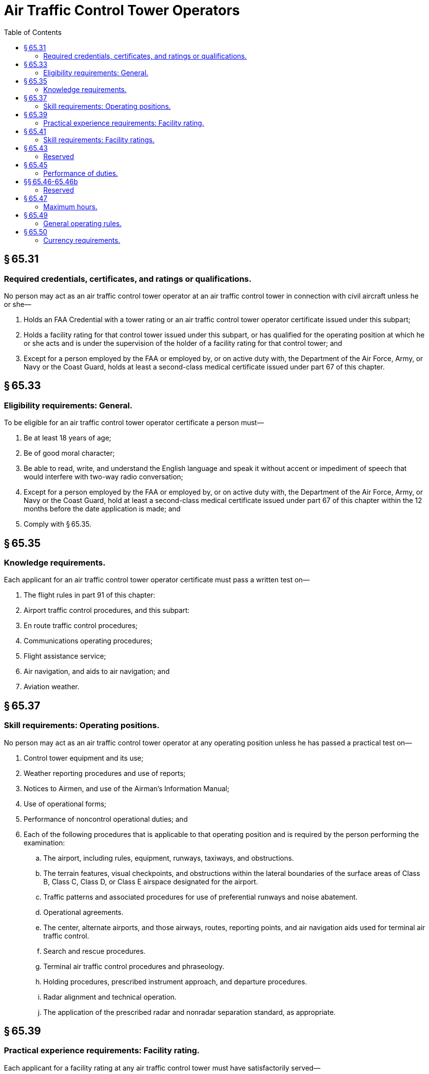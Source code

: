 # Air Traffic Control Tower Operators
:toc:

## § 65.31

### Required credentials, certificates, and ratings or qualifications.

No person may act as an air traffic control tower operator at an air traffic control tower in connection with civil aircraft unless he or she—

. Holds an FAA Credential with a tower rating or an air traffic control tower operator certificate issued under this subpart;
. Holds a facility rating for that control tower issued under this subpart, or has qualified for the operating position at which he or she acts and is under the supervision of the holder of a facility rating for that control tower; and
. Except for a person employed by the FAA or employed by, or on active duty with, the Department of the Air Force, Army, or Navy or the Coast Guard, holds at least a second-class medical certificate issued under part 67 of this chapter.

## § 65.33

### Eligibility requirements: General.

To be eligible for an air traffic control tower operator certificate a person must—

. Be at least 18 years of age;
. Be of good moral character;
. Be able to read, write, and understand the English language and speak it without accent or impediment of speech that would interfere with two-way radio conversation;
. Except for a person employed by the FAA or employed by, or on active duty with, the Department of the Air Force, Army, or Navy or the Coast Guard, hold at least a second-class medical certificate issued under part 67 of this chapter within the 12 months before the date application is made; and
. Comply with § 65.35.

## § 65.35

### Knowledge requirements.

Each applicant for an air traffic control tower operator certificate must pass a written test on—

. The flight rules in part 91 of this chapter:
. Airport traffic control procedures, and this subpart:
. En route traffic control procedures;
. Communications operating procedures;
. Flight assistance service;
. Air navigation, and aids to air navigation; and
. Aviation weather.

## § 65.37

### Skill requirements: Operating positions.

No person may act as an air traffic control tower operator at any operating position unless he has passed a practical test on—

. Control tower equipment and its use;
. Weather reporting procedures and use of reports;
. Notices to Airmen, and use of the Airman's Information Manual;
. Use of operational forms;
. Performance of noncontrol operational duties; and
. Each of the following procedures that is applicable to that operating position and is required by the person performing the examination:
.. The airport, including rules, equipment, runways, taxiways, and obstructions.
.. The terrain features, visual checkpoints, and obstructions within the lateral boundaries of the surface areas of Class B, Class C, Class D, or Class E airspace designated for the airport.
.. Traffic patterns and associated procedures for use of preferential runways and noise abatement.
.. Operational agreements.
              
.. The center, alternate airports, and those airways, routes, reporting points, and air navigation aids used for terminal air traffic control.
.. Search and rescue procedures.
.. Terminal air traffic control procedures and phraseology.
.. Holding procedures, prescribed instrument approach, and departure procedures.
.. Radar alignment and technical operation.
.. The application of the prescribed radar and nonradar separation standard, as appropriate.

## § 65.39

### Practical experience requirements: Facility rating.

Each applicant for a facility rating at any air traffic control tower must have satisfactorily served—

. As an air traffic control tower operator at that control tower without a facility rating for at least 6 months; or
. As an air traffic control tower operator with a facility rating at a different control tower for at least 6 months before the date he applies for the rating.
              

## § 65.41

### Skill requirements: Facility ratings.

Each applicant for a facility rating at an air traffic control tower must have passed a practical test on each item listed in § 65.37 of this part that is applicable to each operating position at the control tower at which the rating is sought.

## § 65.43

### Reserved

## § 65.45

### Performance of duties.

. An air traffic control tower operator shall perform his duties in accordance with the limitations on his certificate and the procedures and practices prescribed in air traffic control manuals of the FAA, to provide for the safe, orderly, and expeditious flow of air traffic.
. An operator with a facility rating may control traffic at any operating position at the control tower at which he holds a facility rating. However, he may not issue an air traffic clearance for IFR flight without authorization from the appropriate facility exercising IFR control at that location.
. An operator who does not hold a facility rating for a particular control tower may act at each operating position for which he has qualified, under the supervision of an operator holding a facility rating for that control tower.

## §§ 65.46-65.46b

### Reserved

## § 65.47

### Maximum hours.

Except in an emergency, a certificated air traffic control tower operator must be relieved of all duties for at least 24 consecutive hours at least once during each 7 consecutive days. Such an operator may not serve or be required to serve—

. For more than 10 consecutive hours; or
. For more than 10 hours during a period of 24 consecutive hours, unless he has had a rest period of at least 8 hours at or before the end of the 10 hours of duty.

## § 65.49

### General operating rules.

. Except for a person employed by the FAA or employed by, or on active duty with, the Department of the Air Force, Army, or Navy, or the Coast Guard, no person may act as an air traffic control tower operator under a certificate issued to him or her under this part unless he or she has in his or her personal possession an appropriate current medical certificate issued under part 67 of this chapter.
. Each person holding an air traffic control tower operator certificate shall keep it readily available when performing duties in an air traffic control tower, and shall present that certificate or his medical certificate or both for inspection upon the request of the Administrator or an authorized representative of the National Transportation Safety Board, or of any Federal, State, or local law enforcement officer.
. A certificated air traffic control tower operator who does not hold a facility rating for a particular control tower may not act at any operating position at the control tower concerned unless there is maintained at that control tower, readily available to persons named in paragraph (b) of this section, a current record of the operating positions at which he has qualified.
. An air traffic control tower operator may not perform duties under his certificate during any period of known physical deficiency that would make him unable to meet the physical requirements for his current medical certificate. However, if the deficiency is temporary, he may perform duties that are not affected by it whenever another certificated and qualified operator is present and on duty.
. A certificated air traffic control tower operator may not control air traffic with equipment that the Administrator has found to be inadequate.
. The holder of an air traffic control tower operator certificate, or an applicant for one, shall, upon the reasonable request of the Administrator, cooperate fully in any test that is made of him.

## § 65.50

### Currency requirements.

The holder of an air traffic control tower operator certificate may not perform any duties under that certificate unless—

. He has served for at least three of the preceding 6 months as an air traffic control tower operator at the control tower to which his facility rating applies, or at the operating positions for which he has qualified; or
. He has shown that he meets the requirements for his certificate and facility rating at the control tower concerned, or for operating at positions for which he has previously qualified.

